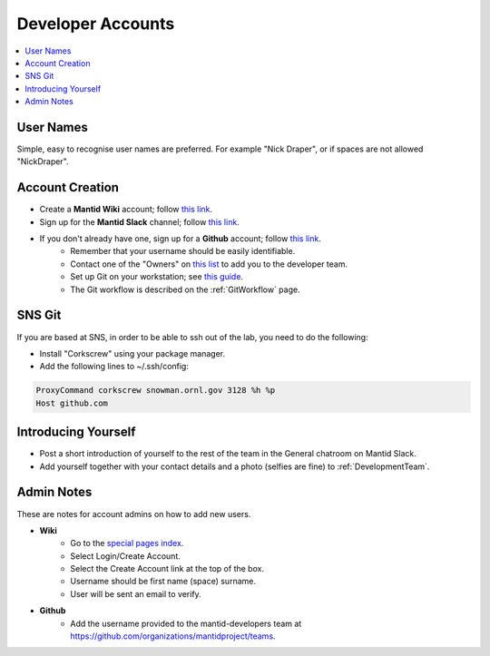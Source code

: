 .. _DeveloperAccounts:

==================
Developer Accounts
==================

.. contents::
  :local:

User Names
----------

Simple, easy to recognise user names are preferred. For example "Nick Draper", or if spaces are not allowed "NickDraper".

Account Creation
----------------

- Create a **Mantid Wiki** account; follow `this link <https://www.mantidproject.org/Special:RequestAccount>`__.
- Sign up for the **Mantid Slack** channel; follow `this link <https://mantid.slack.com/>`__.
- If you don't already have one, sign up for a **Github** account; follow `this link <https://github.com/>`__.
	+ Remember that your username should be easily identifiable.
	+ Contact one of the "Owners" on `this list <https://github.com/orgs/mantidproject/people?query=role%3Aowner>`__ to add you to the developer team.
	+ Set up Git on your workstation; see `this guide <https://help.github.com/articles/set-up-git/>`__.
	+ The Git workflow is described on the :ref:`GitWorkflow` page.

SNS Git
-------

If you are based at SNS, in order to be able to ssh out of the lab, you need to do the following:

- Install "Corkscrew" using your package manager.
- Add the following lines to ~/.ssh/config:


.. code:: bash

    ProxyCommand corkscrew snowman.ornl.gov 3128 %h %p
    Host github.com

Introducing Yourself
--------------------

- Post a short introduction of yourself to the rest of the team in the General chatroom on Mantid Slack.
- Add yourself together with your contact details and a photo (selfies are fine) to :ref:`DevelopmentTeam`.

Admin Notes
-----------

These are notes for account admins on how to add new users.

- **Wiki**
    + Go to the `special pages index <https://www.mantidproject.org/Special:SpecialPages>`_.
    + Select Login/Create Account.
    + Select the Create Account link at the top of the box.
    + Username should be first name (space) surname.
    + User will be sent an email to verify.

- **Github**
	- Add the username provided to the mantid-developers team at `https://github.com/organizations/mantidproject/teams <https://github.com/organizations/mantidproject/teams>`_.
